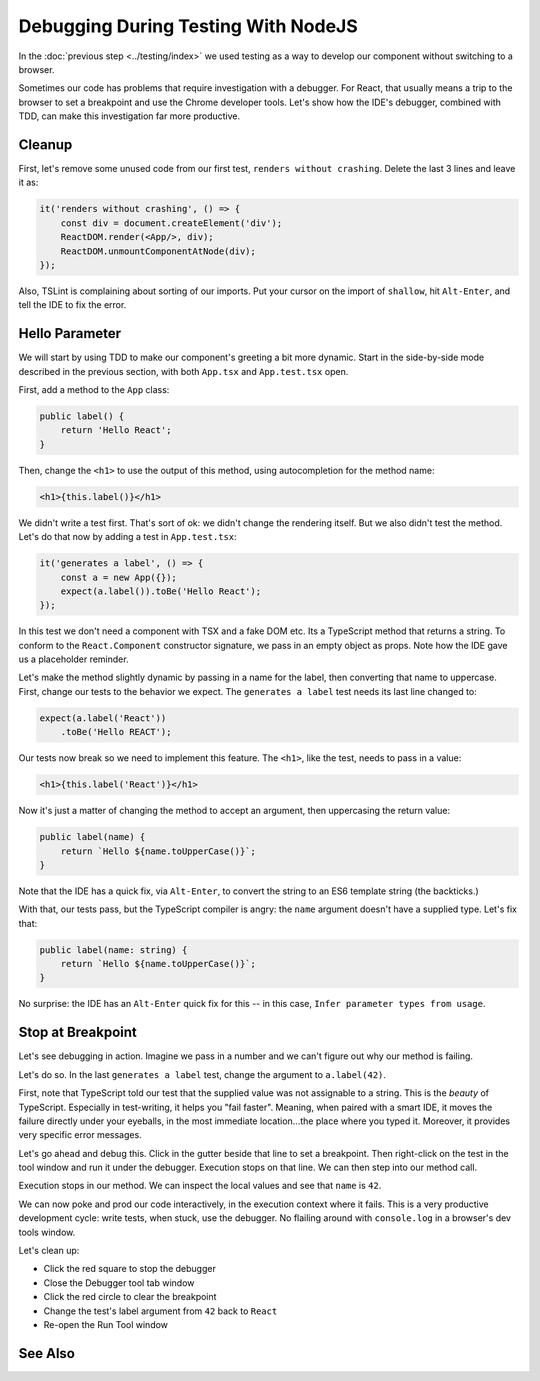 .. tutorialstep::
    published: 2018-02-26 12:00
    duration: 4m18s
    excerpt: Work smart by developing with a visual debugger. This lesson shows debugging tests directly in the IDE under the NodeJS debugger.
    is_pro: True
    primary_reference: technologies/nodejs
    references:
        author:
            - pauleveritt
        technology:
            - nodejs

====================================
Debugging During Testing With NodeJS
====================================

In the :doc:`previous step <../testing/index>` we used testing as a way to
develop our component without switching to a browser.

Sometimes our code has problems that require investigation with a debugger.
For React, that usually means a trip to the browser to set a breakpoint and
use the Chrome developer tools. Let's show how the IDE's debugger, combined
with TDD, can make this investigation far more productive.

Cleanup
=======

First, let's remove some unused code from our first test,
``renders without crashing``. Delete the last 3 lines and leave it as:

.. code-block:: typescript

    it('renders without crashing', () => {
        const div = document.createElement('div');
        ReactDOM.render(<App/>, div);
        ReactDOM.unmountComponentAtNode(div);
    });

Also, TSLint is complaining about sorting of our imports. Put your cursor
on the import of ``shallow``, hit ``Alt-Enter``, and tell the IDE to fix the
error.

Hello Parameter
===============

We will start by using TDD to make our component's greeting a bit more
dynamic. Start in the side-by-side mode described in the previous section,
with both ``App.tsx`` and ``App.test.tsx`` open.

First, add a method to the ``App`` class:

.. code-block:: jsx

    public label() {
        return 'Hello React';
    }

Then, change the ``<h1>`` to use the output of this method, using
autocompletion for the method name:

.. code-block:: jsx

    <h1>{this.label()}</h1>

We didn't write a test first. That's sort of ok: we didn't change the
rendering itself. But we also didn't test the method. Let's do that now by
adding a test in ``App.test.tsx``:

.. code-block:: typescript

    it('generates a label', () => {
        const a = new App({});
        expect(a.label()).toBe('Hello React');
    });

In this test we don't need a component with TSX and a fake DOM etc. Its a
TypeScript method that returns a string. To conform to the ``React.Component``
constructor signature, we pass in an empty object as props. Note how the IDE
gave us a placeholder reminder.

Let's make the method slightly dynamic by passing in a name for the label,
then converting that name to uppercase. First, change our tests to the
behavior we expect. The ``generates a label`` test needs its last line
changed to:

.. code-block:: typescript

    expect(a.label('React'))
        .toBe('Hello REACT');

Our tests now break so we need to implement this feature. The ``<h1>``, like
the test, needs to pass in a value:

.. code-block:: jsx

    <h1>{this.label('React')}</h1>

Now it's just a matter of changing the method to accept an argument, then
uppercasing the return value:

.. code-block:: typescript

    public label(name) {
        return `Hello ${name.toUpperCase()}`;
    }

Note that the IDE has a quick fix, via ``Alt-Enter``, to convert the string
to an ES6 template string (the backticks.)

With that, our tests pass, but the TypeScript compiler is angry: the ``name``
argument doesn't have a supplied type. Let's fix that:

.. code-block:: typescript

    public label(name: string) {
        return `Hello ${name.toUpperCase()}`;
    }

No surprise: the IDE has an ``Alt-Enter`` quick fix for this -- in this
case, ``Infer parameter types from usage``.

Stop at Breakpoint
==================

Let's see debugging in action. Imagine we pass in a number and we can't
figure out why our method is failing.

Let's do so. In the last ``generates a label`` test, change the argument to
``a.label(42)``.

First, note that TypeScript told our test that the supplied value was not
assignable to a string. This is the *beauty* of TypeScript. Especially in
test-writing, it helps you "fail faster". Meaning, when paired with a smart
IDE, it moves the failure directly under your eyeballs, in the most immediate
location...the place where you typed it. Moreover, it provides very specific
error messages.

Let's go ahead and debug this. Click in the gutter beside that line to set
a breakpoint. Then right-click on the test in the tool window and run it
under the debugger. Execution stops on that line. We can then step into our
method call.

Execution stops in our method. We can inspect the local values and see that
``name`` is ``42``.

We can now poke and prod our code interactively, in the execution context
where it fails. This is a very productive development cycle: write tests,
when stuck, use the debugger. No flailing around with ``console.log`` in a
browser's dev tools window.

Let's clean up:

- Click the red square to stop the debugger

- Close the Debugger tool tab window

- Click the red circle to clear the breakpoint

- Change the test's label argument from ``42`` back to ``React``

- Re-open the Run Tool window

See Also
========

